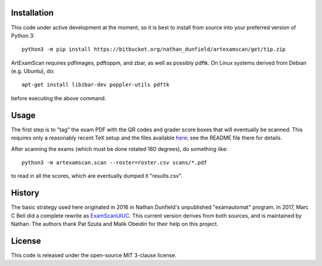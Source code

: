 Installation
============

This code under active development at the moment, so it is best to
install from source into your preferred version of Python 3::

  python3 -m pip install https://bitbucket.org/nathan_dunfield/artexamscan/get/tip.zip

ArtExamScan requires pdfimages, pdftoppm, and zbar, as well as
possibly pdftk.  On Linux systems derived from Debian (e.g. Ubuntu),
do::

  apt-get install libzbar-dev poppler-utils pdftk

before executing the above command.


Usage
=====

The first step is to "tag" the exam PDF with the QR codes and grader
score boxes that will eventually be scanned. This requires only a
reasonably recent TeX setup and the files available `here
<https://bitbucket.org/nathan_dunfield/artexamscan/src/default/latex/tagging/>`_;
see the README file there for details.

After scanning the exams (which must be done rotated 180 degrees), do
something like::

  python3 -m artexamscan.scan --roster=roster.csv scans/*.pdf

to read in all the scores, which are eventually dumped it "results.csv".


History
=======

The basic strategy used here originated in 2016 in Nathan Dunfield's
unpublished "examautomat" program.  In 2017, Marc C Bell did a
complete rewrite as `ExamScanUIUC
<https://bitbucket.org/Mark_Bell/examscanuiuc>`_.  This current
version derives from both sources, and is maintained by Nathan.  The
authors thank Pat Szuta and Malik Obeidin for their help on this project.


License
=======

This code is released under the open-source MIT 3-clause license.
